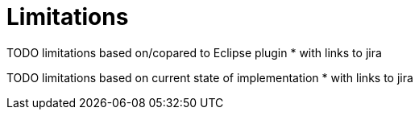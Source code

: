 = Limitations

TODO limitations based on/copared to Eclipse plugin
* with links to jira

TODO limitations based on current state of implementation
* with links to jira
